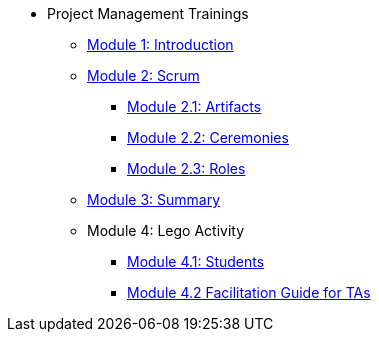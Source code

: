 * Project Management Trainings
** xref:intro.adoc[Module 1: Introduction]
** xref:scrum.adoc[Module 2: Scrum]
*** xref:artifacts.adoc[Module 2.1: Artifacts]
*** xref:ceremonies.adoc[Module 2.2: Ceremonies]
*** xref:roles.adoc[Module 2.3: Roles]
** xref:summary.adoc[Module 3: Summary]
** Module 4: Lego Activity
*** xref:student_lego_prep.adoc[Module 4.1: Students]
*** xref:agile-lego-activity.adoc[Module 4.2 Facilitation Guide for TAs]


//** xref:Software-Development-Life-Cycle-Models.adoc[Software Development Life Cycle Models]
//** xref:scrum.adoc[Scrum Trainings]
//*** xref:artifacts.adoc[Artifacts]
//*** xref:ceremonies.adoc[Ceremonies]
//*** xref:roles.adoc[Roles]
//*** xref:agile-lego-activity.adoc[Lego Activity]

// ** Agile Trainings
// *** User Stories
// *** Epics
// *** Estimation and Metrics
// *** Gantt Chart


// *** xref:sprints.adoc[Sprints]
//*** xref:scrum-team-roles.adoc[Scrum Team Roles]
//*** xref:sprint-planning.adoc[Sprint Planning]
//*** xref:daily-standup.adoc[Daily Standup]
//*** xref:sprint-review.adoc[Sprint Review]
//*** xref:retrospective.adoc[Retrospective]
//*** xref:sprint-schedule.adoc[Sprint Schedule]